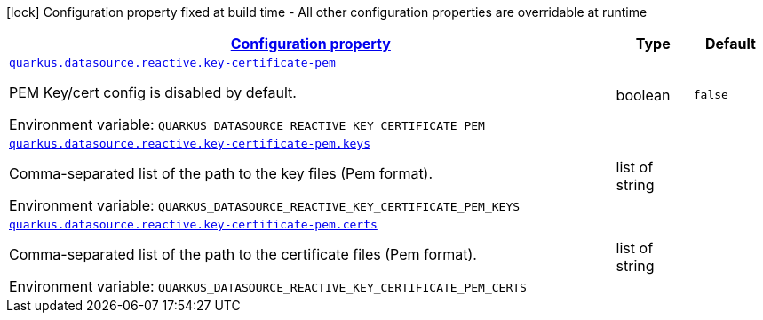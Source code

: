 
:summaryTableId: quarkus-vertx-core-config-group-config-pem-key-cert-configuration
[.configuration-legend]
icon:lock[title=Fixed at build time] Configuration property fixed at build time - All other configuration properties are overridable at runtime
[.configuration-reference, cols="80,.^10,.^10"]
|===

h|[[quarkus-vertx-core-config-group-config-pem-key-cert-configuration_configuration]]link:#quarkus-vertx-core-config-group-config-pem-key-cert-configuration_configuration[Configuration property]

h|Type
h|Default

a| [[quarkus-vertx-core-config-group-config-pem-key-cert-configuration_quarkus.datasource.reactive.key-certificate-pem]]`link:#quarkus-vertx-core-config-group-config-pem-key-cert-configuration_quarkus.datasource.reactive.key-certificate-pem[quarkus.datasource.reactive.key-certificate-pem]`

[.description]
--
PEM Key/cert config is disabled by default.

ifdef::add-copy-button-to-env-var[]
Environment variable: env_var_with_copy_button:+++QUARKUS_DATASOURCE_REACTIVE_KEY_CERTIFICATE_PEM+++[]
endif::add-copy-button-to-env-var[]
ifndef::add-copy-button-to-env-var[]
Environment variable: `+++QUARKUS_DATASOURCE_REACTIVE_KEY_CERTIFICATE_PEM+++`
endif::add-copy-button-to-env-var[]
--|boolean 
|`false`


a| [[quarkus-vertx-core-config-group-config-pem-key-cert-configuration_quarkus.datasource.reactive.key-certificate-pem.keys]]`link:#quarkus-vertx-core-config-group-config-pem-key-cert-configuration_quarkus.datasource.reactive.key-certificate-pem.keys[quarkus.datasource.reactive.key-certificate-pem.keys]`

[.description]
--
Comma-separated list of the path to the key files (Pem format).

ifdef::add-copy-button-to-env-var[]
Environment variable: env_var_with_copy_button:+++QUARKUS_DATASOURCE_REACTIVE_KEY_CERTIFICATE_PEM_KEYS+++[]
endif::add-copy-button-to-env-var[]
ifndef::add-copy-button-to-env-var[]
Environment variable: `+++QUARKUS_DATASOURCE_REACTIVE_KEY_CERTIFICATE_PEM_KEYS+++`
endif::add-copy-button-to-env-var[]
--|list of string 
|


a| [[quarkus-vertx-core-config-group-config-pem-key-cert-configuration_quarkus.datasource.reactive.key-certificate-pem.certs]]`link:#quarkus-vertx-core-config-group-config-pem-key-cert-configuration_quarkus.datasource.reactive.key-certificate-pem.certs[quarkus.datasource.reactive.key-certificate-pem.certs]`

[.description]
--
Comma-separated list of the path to the certificate files (Pem format).

ifdef::add-copy-button-to-env-var[]
Environment variable: env_var_with_copy_button:+++QUARKUS_DATASOURCE_REACTIVE_KEY_CERTIFICATE_PEM_CERTS+++[]
endif::add-copy-button-to-env-var[]
ifndef::add-copy-button-to-env-var[]
Environment variable: `+++QUARKUS_DATASOURCE_REACTIVE_KEY_CERTIFICATE_PEM_CERTS+++`
endif::add-copy-button-to-env-var[]
--|list of string 
|

|===